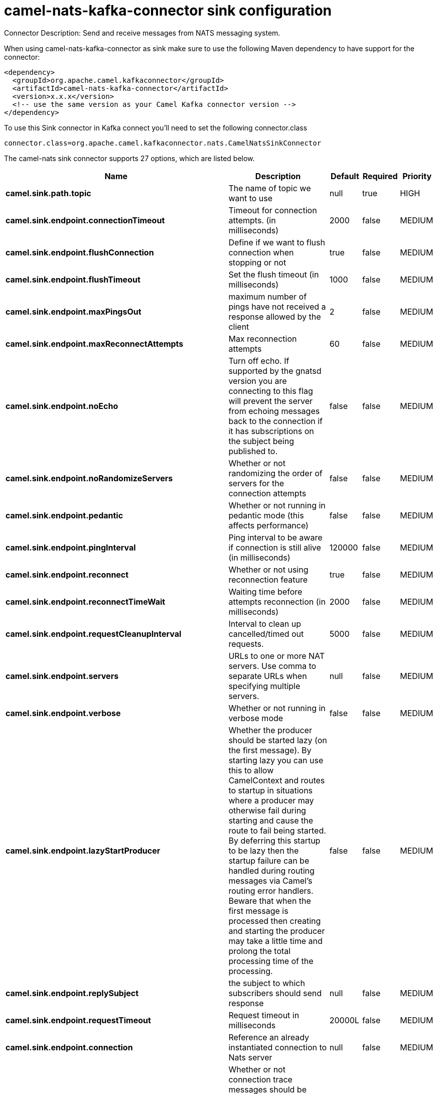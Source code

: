 // kafka-connector options: START
[[camel-nats-kafka-connector-sink]]
= camel-nats-kafka-connector sink configuration

Connector Description: Send and receive messages from NATS messaging system.

When using camel-nats-kafka-connector as sink make sure to use the following Maven dependency to have support for the connector:

[source,xml]
----
<dependency>
  <groupId>org.apache.camel.kafkaconnector</groupId>
  <artifactId>camel-nats-kafka-connector</artifactId>
  <version>x.x.x</version>
  <!-- use the same version as your Camel Kafka connector version -->
</dependency>
----

To use this Sink connector in Kafka connect you'll need to set the following connector.class

[source,java]
----
connector.class=org.apache.camel.kafkaconnector.nats.CamelNatsSinkConnector
----


The camel-nats sink connector supports 27 options, which are listed below.



[width="100%",cols="2,5,^1,1,1",options="header"]
|===
| Name | Description | Default | Required | Priority
| *camel.sink.path.topic* | The name of topic we want to use | null | true | HIGH
| *camel.sink.endpoint.connectionTimeout* | Timeout for connection attempts. (in milliseconds) | 2000 | false | MEDIUM
| *camel.sink.endpoint.flushConnection* | Define if we want to flush connection when stopping or not | true | false | MEDIUM
| *camel.sink.endpoint.flushTimeout* | Set the flush timeout (in milliseconds) | 1000 | false | MEDIUM
| *camel.sink.endpoint.maxPingsOut* | maximum number of pings have not received a response allowed by the client | 2 | false | MEDIUM
| *camel.sink.endpoint.maxReconnectAttempts* | Max reconnection attempts | 60 | false | MEDIUM
| *camel.sink.endpoint.noEcho* | Turn off echo. If supported by the gnatsd version you are connecting to this flag will prevent the server from echoing messages back to the connection if it has subscriptions on the subject being published to. | false | false | MEDIUM
| *camel.sink.endpoint.noRandomizeServers* | Whether or not randomizing the order of servers for the connection attempts | false | false | MEDIUM
| *camel.sink.endpoint.pedantic* | Whether or not running in pedantic mode (this affects performance) | false | false | MEDIUM
| *camel.sink.endpoint.pingInterval* | Ping interval to be aware if connection is still alive (in milliseconds) | 120000 | false | MEDIUM
| *camel.sink.endpoint.reconnect* | Whether or not using reconnection feature | true | false | MEDIUM
| *camel.sink.endpoint.reconnectTimeWait* | Waiting time before attempts reconnection (in milliseconds) | 2000 | false | MEDIUM
| *camel.sink.endpoint.requestCleanupInterval* | Interval to clean up cancelled/timed out requests. | 5000 | false | MEDIUM
| *camel.sink.endpoint.servers* | URLs to one or more NAT servers. Use comma to separate URLs when specifying multiple servers. | null | false | MEDIUM
| *camel.sink.endpoint.verbose* | Whether or not running in verbose mode | false | false | MEDIUM
| *camel.sink.endpoint.lazyStartProducer* | Whether the producer should be started lazy (on the first message). By starting lazy you can use this to allow CamelContext and routes to startup in situations where a producer may otherwise fail during starting and cause the route to fail being started. By deferring this startup to be lazy then the startup failure can be handled during routing messages via Camel's routing error handlers. Beware that when the first message is processed then creating and starting the producer may take a little time and prolong the total processing time of the processing. | false | false | MEDIUM
| *camel.sink.endpoint.replySubject* | the subject to which subscribers should send response | null | false | MEDIUM
| *camel.sink.endpoint.requestTimeout* | Request timeout in milliseconds | 20000L | false | MEDIUM
| *camel.sink.endpoint.connection* | Reference an already instantiated connection to Nats server | null | false | MEDIUM
| *camel.sink.endpoint.traceConnection* | Whether or not connection trace messages should be printed to standard out for fine grained debugging of connection issues. | false | false | MEDIUM
| *camel.sink.endpoint.secure* | Set secure option indicating TLS is required | false | false | MEDIUM
| *camel.sink.endpoint.sslContextParameters* | To configure security using SSLContextParameters | null | false | MEDIUM
| *camel.component.nats.servers* | URLs to one or more NAT servers. Use comma to separate URLs when specifying multiple servers. | null | false | MEDIUM
| *camel.component.nats.verbose* | Whether or not running in verbose mode | false | false | MEDIUM
| *camel.component.nats.lazyStartProducer* | Whether the producer should be started lazy (on the first message). By starting lazy you can use this to allow CamelContext and routes to startup in situations where a producer may otherwise fail during starting and cause the route to fail being started. By deferring this startup to be lazy then the startup failure can be handled during routing messages via Camel's routing error handlers. Beware that when the first message is processed then creating and starting the producer may take a little time and prolong the total processing time of the processing. | false | false | MEDIUM
| *camel.component.nats.autowiredEnabled* | Whether autowiring is enabled. This is used for automatic autowiring options (the option must be marked as autowired) by looking up in the registry to find if there is a single instance of matching type, which then gets configured on the component. This can be used for automatic configuring JDBC data sources, JMS connection factories, AWS Clients, etc. | true | false | MEDIUM
| *camel.component.nats.useGlobalSslContextParameters* | Enable usage of global SSL context parameters. | false | false | MEDIUM
|===



The camel-nats sink connector has no converters out of the box.





The camel-nats sink connector has no transforms out of the box.





The camel-nats sink connector has no aggregation strategies out of the box.




// kafka-connector options: END
